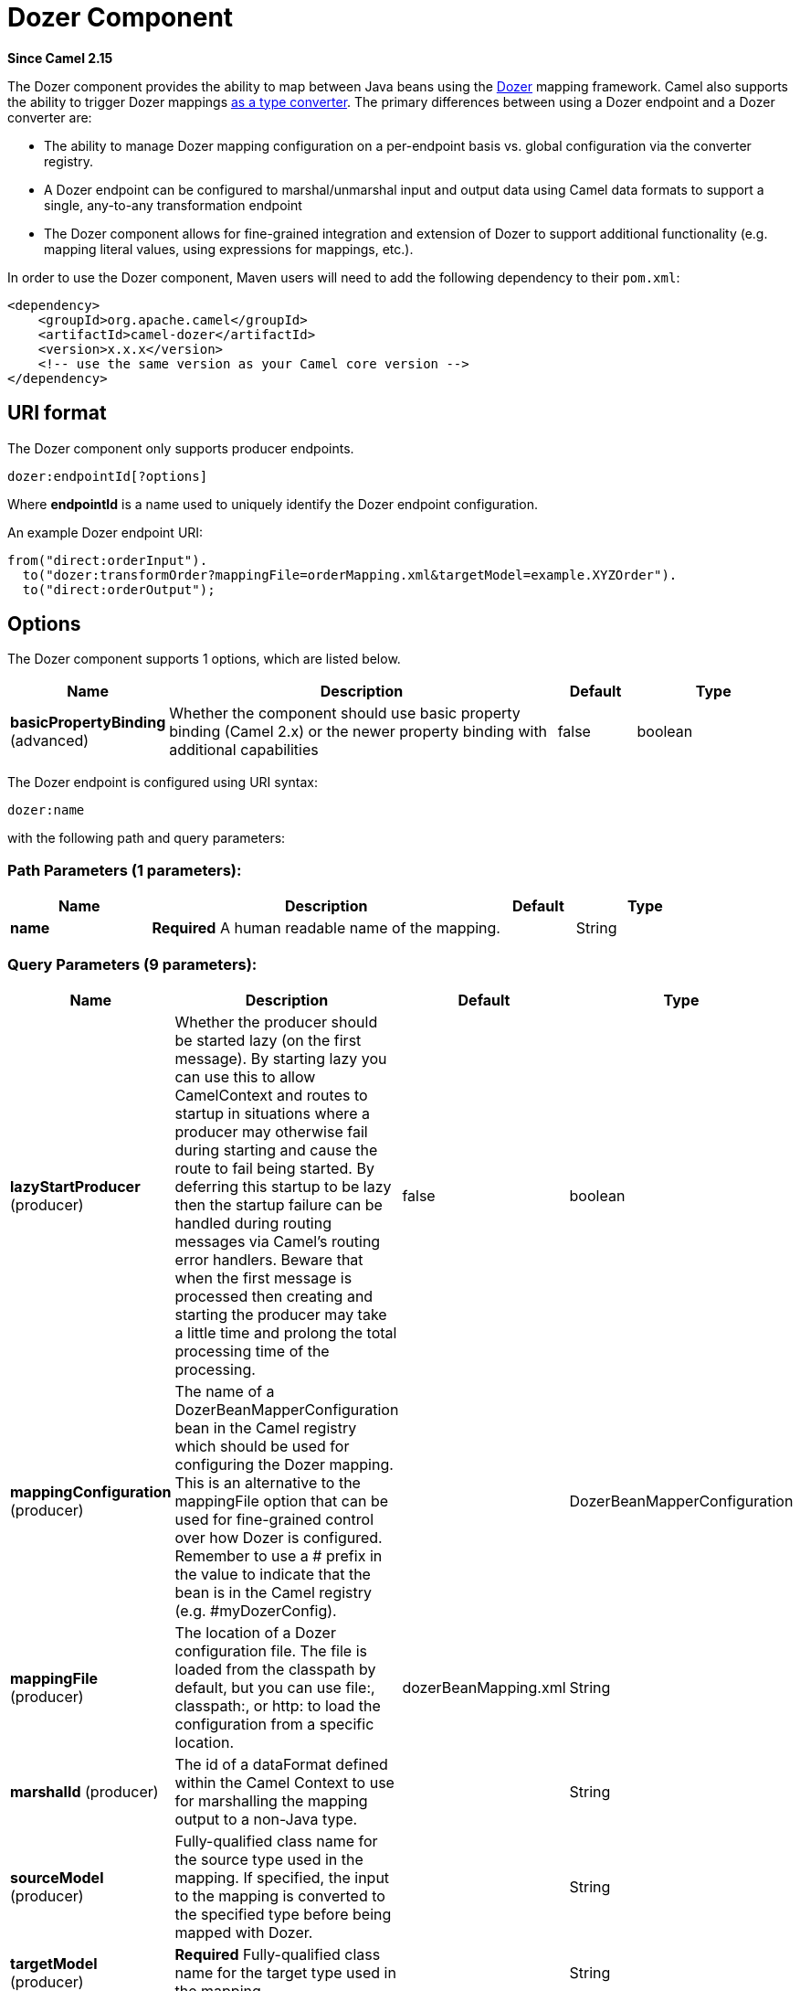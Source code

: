 [[dozer-component]]
= Dozer Component

*Since Camel 2.15*

The Dozer component provides the ability to map between Java beans
using the http://camel.apache.org/dozer-type-conversion.html[Dozer]
mapping framework.  Camel also supports the ability
to trigger Dozer mappings
http://camel.apache.org/dozer-type-conversion.html[as a type converter].
 The primary differences between using a Dozer endpoint and a Dozer
converter are:

* The ability to manage Dozer mapping configuration on a per-endpoint
basis vs. global configuration via the converter registry.
* A Dozer endpoint can be configured to marshal/unmarshal input and
output data using Camel data formats to support a single, any-to-any
transformation endpoint
* The Dozer component allows for fine-grained integration and extension
of Dozer to support additional functionality (e.g. mapping literal
values, using expressions for mappings, etc.).

In order to use the Dozer component, Maven users will need to add the
following dependency to their `pom.xml`:

[source,xml]
------------------------------------------------------------
<dependency>
    <groupId>org.apache.camel</groupId>
    <artifactId>camel-dozer</artifactId>
    <version>x.x.x</version>
    <!-- use the same version as your Camel core version -->
</dependency>
------------------------------------------------------------

== URI format

The Dozer component only supports producer endpoints.

[source,java]
--------------------------
dozer:endpointId[?options]
--------------------------

Where *endpointId* is a name used to uniquely identify the Dozer
endpoint configuration. 

An example Dozer endpoint URI:

[source,java]
---------------------------------------------------------------------------------------
from("direct:orderInput").
  to("dozer:transformOrder?mappingFile=orderMapping.xml&targetModel=example.XYZOrder").
  to("direct:orderOutput");
---------------------------------------------------------------------------------------

== Options

// component options: START
The Dozer component supports 1 options, which are listed below.



[width="100%",cols="2,5,^1,2",options="header"]
|===
| Name | Description | Default | Type
| *basicPropertyBinding* (advanced) | Whether the component should use basic property binding (Camel 2.x) or the newer property binding with additional capabilities | false | boolean
|===
// component options: END

// endpoint options: START
The Dozer endpoint is configured using URI syntax:

----
dozer:name
----

with the following path and query parameters:

=== Path Parameters (1 parameters):


[width="100%",cols="2,5,^1,2",options="header"]
|===
| Name | Description | Default | Type
| *name* | *Required* A human readable name of the mapping. |  | String
|===


=== Query Parameters (9 parameters):


[width="100%",cols="2,5,^1,2",options="header"]
|===
| Name | Description | Default | Type
| *lazyStartProducer* (producer) | Whether the producer should be started lazy (on the first message). By starting lazy you can use this to allow CamelContext and routes to startup in situations where a producer may otherwise fail during starting and cause the route to fail being started. By deferring this startup to be lazy then the startup failure can be handled during routing messages via Camel's routing error handlers. Beware that when the first message is processed then creating and starting the producer may take a little time and prolong the total processing time of the processing. | false | boolean
| *mappingConfiguration* (producer) | The name of a DozerBeanMapperConfiguration bean in the Camel registry which should be used for configuring the Dozer mapping. This is an alternative to the mappingFile option that can be used for fine-grained control over how Dozer is configured. Remember to use a # prefix in the value to indicate that the bean is in the Camel registry (e.g. #myDozerConfig). |  | DozerBeanMapperConfiguration
| *mappingFile* (producer) | The location of a Dozer configuration file. The file is loaded from the classpath by default, but you can use file:, classpath:, or http: to load the configuration from a specific location. | dozerBeanMapping.xml | String
| *marshalId* (producer) | The id of a dataFormat defined within the Camel Context to use for marshalling the mapping output to a non-Java type. |  | String
| *sourceModel* (producer) | Fully-qualified class name for the source type used in the mapping. If specified, the input to the mapping is converted to the specified type before being mapped with Dozer. |  | String
| *targetModel* (producer) | *Required* Fully-qualified class name for the target type used in the mapping. |  | String
| *unmarshalId* (producer) | The id of a dataFormat defined within the Camel Context to use for unmarshalling the mapping input from a non-Java type. |  | String
| *basicPropertyBinding* (advanced) | Whether the endpoint should use basic property binding (Camel 2.x) or the newer property binding with additional capabilities | false | boolean
| *synchronous* (advanced) | Sets whether synchronous processing should be strictly used, or Camel is allowed to use asynchronous processing (if supported). | false | boolean
|===
// endpoint options: END
// spring-boot-auto-configure options: START
== Spring Boot Auto-Configuration

When using Spring Boot make sure to use the following Maven dependency to have support for auto configuration:

[source,xml]
----
<dependency>
  <groupId>org.apache.camel</groupId>
  <artifactId>camel-dozer-starter</artifactId>
  <version>x.x.x</version>
  <!-- use the same version as your Camel core version -->
</dependency>
----


The component supports 2 options, which are listed below.



[width="100%",cols="2,5,^1,2",options="header"]
|===
| Name | Description | Default | Type
| *camel.component.dozer.basic-property-binding* | Whether the component should use basic property binding (Camel 2.x) or the newer property binding with additional capabilities | false | Boolean
| *camel.component.dozer.enabled* | Enable dozer component | true | Boolean
|===
// spring-boot-auto-configure options: END


== Using Data Formats with Dozer

Dozer does not support non-Java sources and targets for mappings, so it
cannot, for example, map an XML document to a Java object on its own.
 Luckily, Camel has extensive support for marshalling between Java and a
wide variety of formats using
http://camel.apache.org/data-format.html[data formats].  The Dozer
component takes advantage of this support by allowing you to specify
that input and output data should be passed through a data format prior
to processing via Dozer.  You can always do this on your own outside the
call to Dozer, but supporting it directly in the Dozer component allows
you to use a single endpoints to configure any-to-any transformation
within Camel.

As an example, let's say you wanted to map between an XML data structure
and a JSON data structure using the Dozer component.  If you had the
following data formats defined in a Camel Context:

[source,xml]
-----------------------------------------------
<dataFormats>
  <json library="Jackson" id="myjson"/>
  <jaxb contextPath="org.example" id="myjaxb"/>
</dataFormats>
-----------------------------------------------

You could then configure a Dozer endpoint to unmarshal the input XML
using a JAXB data format and marshal the mapping output using Jackson.

[source,xml]
----------------------------------------------------------------------------------------------------------
<endpoint uri="dozer:xml2json?marshalId=myjson&amp;unmarshalId=myjaxb&amp;targetModel=org.example.Order"/>
----------------------------------------------------------------------------------------------------------

== Configuring Dozer

All Dozer endpoints require a Dozer mapping configuration file which
defines mappings between source and target objects.  The component will
default to a location of META-INF/dozerBeanMapping.xml if the
mappingFile or mappingConfiguration options are not specified on an
endpoint.  If you need to supply multiple mapping configuration files
for a single endpoint or specify additional configuration options (e.g.
event listeners, custom converters, etc.), then you can use an instance
of `org.apache.camel.converter.dozer.DozerBeanMapperConfiguration`.

[source,xml]
------------------------------------------------------------------------------------------
<bean id="mapper" class="org.apache.camel.converter.dozer.DozerBeanMapperConfiguration">  
  <property name="mappingFiles">
    <list>
      <value>mapping1.xml</value>
      <value>mapping2.xml</value>
    </list>
  </property>
</bean>
------------------------------------------------------------------------------------------

== Mapping Extensions

The Dozer component implements a number of extensions to the Dozer
mapping framework as custom converters.  These converters implement
mapping functions that are not supported directly by Dozer itself.

=== Variable Mappings

Variable mappings allow you to map the value of a variable definition
within a Dozer configuration into a target field instead of using the
value of a source field.  This is equivalent to constant mapping in
other mapping frameworks, where can you assign a literal value to a
target field.  To use a variable mapping, simply define a variable
within your mapping configuration and then map from the VariableMapper
class into your target field of choice:

[source,xml]
--------------------------------------------------------------------------------------------------------
<mappings xmlns="http://dozermapper.github.io/schema/bean-mapping"
          xmlns:xsi="http://www.w3.org/2001/XMLSchema-instance"
          xsi:schemaLocation="http://dozermapper.github.io/schema/bean-mapping http://dozermapper.github.io/schema/bean-mapping.xsd">
  <configuration>
    <variables>
      <variable name="CUST_ID">ACME-SALES</variable>
    </variables>
  </configuration>
  <mapping>
    <class-a>org.apache.camel.component.dozer.VariableMapper</class-a>
    <class-b>org.example.Order</class-b>
    <field custom-converter-id="_variableMapping" custom-converter-param="${CUST_ID}">
      <a>literal</a>
      <b>custId</b>
    </field>
  </mapping>
</mappings>
--------------------------------------------------------------------------------------------------------

=== Custom Mappings

Custom mappings allow you to define your own logic for how a source
field is mapped to a target field.  They are similar in function to
Dozer customer converters, with two notable differences:

* You can have multiple converter methods in a single class with custom
mappings.
* There is no requirement to implement a Dozer-specific interface with
custom mappings.

A custom mapping is declared by using the built-in '_customMapping'
converter in your mapping configuration.  The parameter to this
converter has the following syntax:

[source,shell]
--------------------------
[class-name][,method-name]
--------------------------

Method name is optional - the Dozer component will search for a method
that matches the input and output types required for a mapping.  An
example custom mapping and configuration are provided below.

[source,java]
--------------------------------------------------
public class CustomMapper {
    // All customer ids must be wrapped in "[ ]"
    public Object mapCustomer(String customerId) {
        return "[" + customerId + "]";
    }
} 
--------------------------------------------------

[source,xml]
--------------------------------------------------------------------------------------------------------
<mappings xmlns="http://dozermapper.github.io/schema/bean-mapping"
          xmlns:xsi="http://www.w3.org/2001/XMLSchema-instance"
          xsi:schemaLocation="http://dozermapper.github.io/schema/bean-mapping http://dozermapper.github.io/schema/bean-mapping.xsd">
  <mapping>
    <class-a>org.example.A</class-a>
    <class-b>org.example.B</class-b>
    <field custom-converter-id="_customMapping" 
        custom-converter-param="org.example.CustomMapper,mapCustomer">
      <a>header.customerNum</a>
      <b>custId</b>
    </field>
  </mapping>
</mappings>
--------------------------------------------------------------------------------------------------------

=== Expression Mappings

Expression mappings allow you to use the powerful
http://camel.apache.org/languages.html[language] capabilities of Camel
to evaluate an expression and assign the result to a target field in a
mapping.  Any language that Camel supports can be used in an expression
mapping.  Basic examples of expressions include the ability to map a
Camel message header or exchange property to a target field or to
concatenate multiple source fields into a target field.  The syntax of a
mapping expression is:

[source,shell]
----------------------- 
[language]:[expression]
-----------------------

An example of mapping a message header into a target field:

[source,xml]
--------------------------------------------------------------------------------------------------------------
<mappings xmlns="http://dozermapper.github.io/schema/bean-mapping"
          xmlns:xsi="http://www.w3.org/2001/XMLSchema-instance"
          xsi:schemaLocation="http://dozermapper.github.io/schema/bean-mapping http://dozermapper.github.io/schema/bean-mapping.xsd">
  <mapping>
    <class-a>org.apache.camel.component.dozer.ExpressionMapper</class-a>
    <class-b>org.example.B</class-b>
    <field custom-converter-id="_expressionMapping" custom-converter-param="simple:\${header.customerNumber}">
      <a>expression</a>
      <b>custId</b>
    </field>
  </mapping>
</mappings>
--------------------------------------------------------------------------------------------------------------

Note that any properties within your expression must be escaped with "\"
to prevent an error when Dozer attempts to resolve variable values
defined using the EL.
